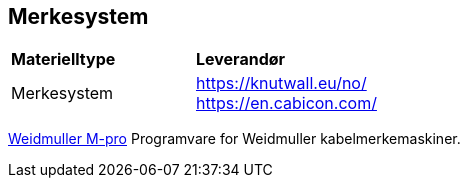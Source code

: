 == Merkesystem

[cols="2,2" width=100%]
|===
|**Materielltype**
|**Leverandør**

| Merkesystem
| https://knutwall.eu/no/ +
 https://en.cabicon.com/ +
 
|===
 
https://www.weidmueller.com/int/products/workplace_accessories/software/m_print_pro.jsp[Weidmuller M-pro] Programvare for Weidmuller kabelmerkemaskiner. 
